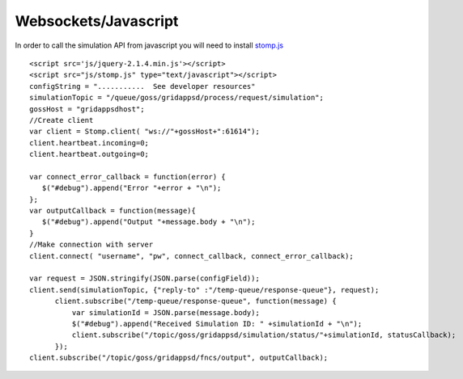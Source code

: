 Websockets/Javascript
***********************
In order to call the simulation API from javascript you will need to install `stomp.js <http://jmesnil.net/stomp-websocket/doc/>`_


::

  <script src='js/jquery-2.1.4.min.js'></script>
  <script src="js/stomp.js" type="text/javascript"></script>
  configString = "...........  See developer resources"
  simulationTopic = "/queue/goss/gridappsd/process/request/simulation";
  gossHost = "gridappsdhost";
  //Create client
  var client = Stomp.client( "ws://"+gossHost+":61614");
  client.heartbeat.incoming=0;
  client.heartbeat.outgoing=0;
  
  var connect_error_callback = function(error) {
     $("#debug").append("Error "+error + "\n");	   
  };	
  var outputCallback = function(message){
     $("#debug").append("Output "+message.body + "\n");
  }
  //Make connection with server
  client.connect( "username", "pw", connect_callback, connect_error_callback);

  var request = JSON.stringify(JSON.parse(configField));
  client.send(simulationTopic, {"reply-to" :"/temp-queue/response-queue"}, request);
	client.subscribe("/temp-queue/response-queue", function(message) {
	    var simulationId = JSON.parse(message.body);
	    $("#debug").append("Received Simulation ID: " +simulationId + "\n");
	    client.subscribe("/topic/goss/gridappsd/simulation/status/"+simulationId, statusCallback);
	});
  client.subscribe("/topic/goss/gridappsd/fncs/output", outputCallback);
    
    
